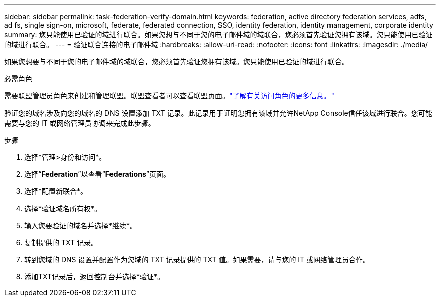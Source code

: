 ---
sidebar: sidebar 
permalink: task-federation-verify-domain.html 
keywords: federation, active directory federation services, adfs, ad fs, single sign-on, microsoft, federate, federated connection, SSO, identity federation, identity management, corporate identity 
summary: 您只能使用已验证的域进行联合。如果您想与不同于您的电子邮件域的域联合，您必须首先验证您拥有该域。您只能使用已验证的域进行联合。 
---
= 验证联合连接的电子邮件域
:hardbreaks:
:allow-uri-read: 
:nofooter: 
:icons: font
:linkattrs: 
:imagesdir: ./media/


[role="lead"]
如果您想要与不同于您的电子邮件域的域联合，您必须首先验证您拥有该域。您只能使用已验证的域进行联合。

.必需角色
需要联盟管理员角色来创建和管理联盟。联盟查看者可以查看联盟页面。link:reference-iam-predefined-roles.html["了解有关访问角色的更多信息。"]

验证您的域名涉及向您的域名的 DNS 设置添加 TXT 记录。此记录用于证明您拥有该域并允许NetApp Console信任该域进行联合。您可能需要与您的 IT 或网络管理员协调来完成此步骤。

.步骤
. 选择*管理>身份和访问*。
. 选择“*Federation*”以查看“*Federations*”页面。
. 选择*配置新联合*。
. 选择*验证域名所有权*。
. 输入您要验证的域名并选择*继续*。
. 复制提供的 TXT 记录。
. 转到您域的 DNS 设置并配置作为您域的 TXT 记录提供的 TXT 值。如果需要，请与您的 IT 或网络管理员合作。
. 添加TXT记录后，返回控制台并选择*验证*。

